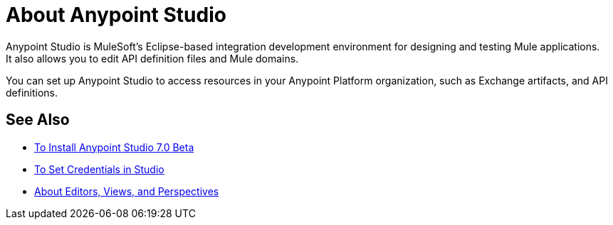 = About Anypoint Studio

Anypoint Studio is MuleSoft's Eclipse-based integration development environment for designing and testing Mule applications. +
It also allows you to edit API definition files and Mule domains.

You can set up Anypoint Studio to access resources in your Anypoint Platform organization, such as Exchange artifacts, and API definitions. +


== See Also

* link:/anypoint-studio/v/7/to-download-and-install-studio-beta[To Install Anypoint Studio 7.0 Beta]
* link:/anypoint-studio/v/7/set-credentials-in-studio-to[To Set Credentials in Studio]
* link:/anypoint-studio/v/7/views-about[About Editors, Views, and Perspectives]
